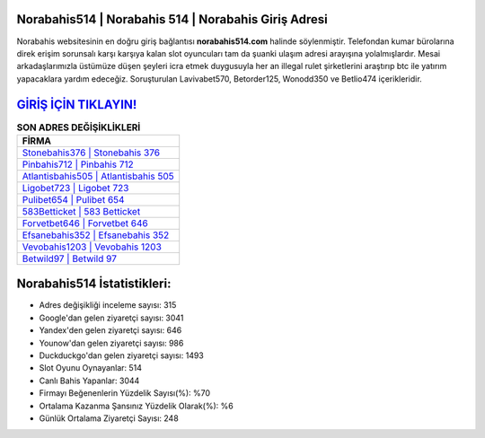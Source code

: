 ﻿Norabahis514 | Norabahis 514 | Norabahis Giriş Adresi
===================================

.. image:: images/norabahis-giris.jpg
   :width: 600
   
Norabahis websitesinin en doğru giriş bağlantısı **norabahis514.com** halinde söylenmiştir. Telefondan kumar bürolarına direk erişim sorunsalı karşı karşıya kalan slot oyuncuları tam da şuanki ulaşım adresi arayışına yolalmışlardır. Mesai arkadaşlarımızla üstümüze düşen şeyleri icra etmek duygusuyla her an illegal rulet şirketlerini araştırıp btc ile yatırım yapacaklara yardım edeceğiz. Soruşturulan Lavivabet570, Betorder125, Wonodd350 ve Betlio474 içerikleridir.

`GİRİŞ İÇİN TIKLAYIN! <https://uclck.me/gonow>`_
==============

.. list-table:: **SON ADRES DEĞİŞİKLİKLERİ**
   :widths: 100
   :header-rows: 1

   * - FİRMA
   * - `Stonebahis376 | Stonebahis 376 <stonebahis376-stonebahis-376-stonebahis-giris-adresi.html>`_
   * - `Pinbahis712 | Pinbahis 712 <pinbahis712-pinbahis-712-pinbahis-giris-adresi.html>`_
   * - `Atlantisbahis505 | Atlantisbahis 505 <atlantisbahis505-atlantisbahis-505-atlantisbahis-giris-adresi.html>`_	 
   * - `Ligobet723 | Ligobet 723 <ligobet723-ligobet-723-ligobet-giris-adresi.html>`_	 
   * - `Pulibet654 | Pulibet 654 <pulibet654-pulibet-654-pulibet-giris-adresi.html>`_ 
   * - `583Betticket | 583 Betticket <583betticket-583-betticket-betticket-giris-adresi.html>`_
   * - `Forvetbet646 | Forvetbet 646 <forvetbet646-forvetbet-646-forvetbet-giris-adresi.html>`_	 
   * - `Efsanebahis352 | Efsanebahis 352 <efsanebahis352-efsanebahis-352-efsanebahis-giris-adresi.html>`_
   * - `Vevobahis1203 | Vevobahis 1203 <vevobahis1203-vevobahis-1203-vevobahis-giris-adresi.html>`_
   * - `Betwild97 | Betwild 97 <betwild97-betwild-97-betwild-giris-adresi.html>`_
	 
Norabahis514 İstatistikleri:
===================================	 
* Adres değişikliği inceleme sayısı: 315
* Google'dan gelen ziyaretçi sayısı: 3041
* Yandex'den gelen ziyaretçi sayısı: 646
* Younow'dan gelen ziyaretçi sayısı: 986
* Duckduckgo'dan gelen ziyaretçi sayısı: 1493
* Slot Oyunu Oynayanlar: 514
* Canlı Bahis Yapanlar: 3044
* Firmayı Beğenenlerin Yüzdelik Sayısı(%): %70
* Ortalama Kazanma Şansınız Yüzdelik Olarak(%): %6
* Günlük Ortalama Ziyaretçi Sayısı: 248
